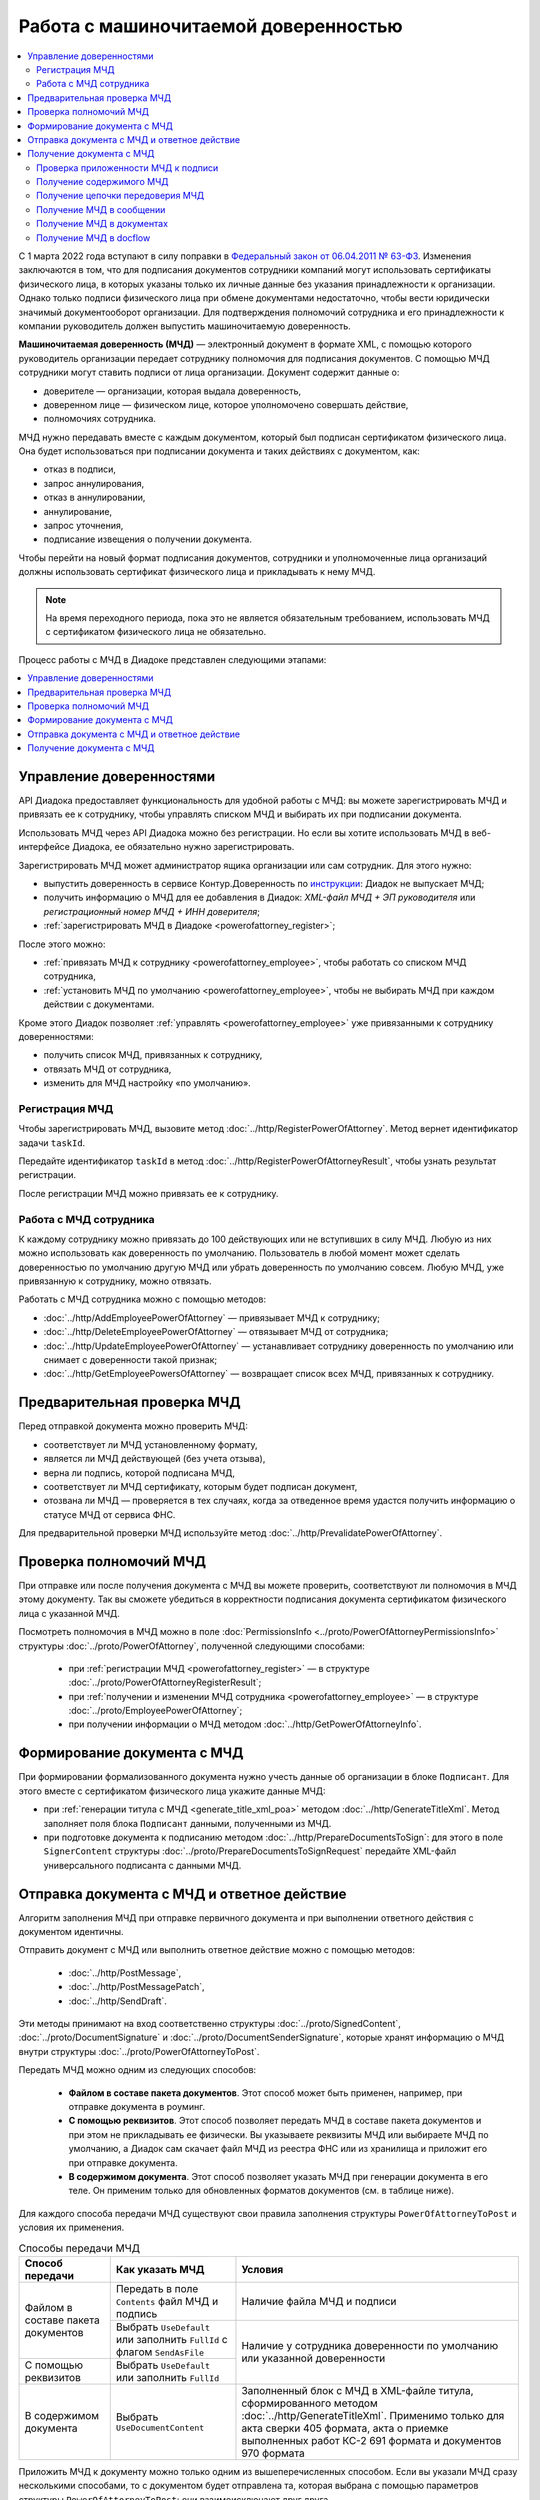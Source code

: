 Работа с машиночитаемой доверенностью
=====================================

.. contents:: :local:
	:depth: 3

С 1 марта 2022 года вступают в силу поправки в `Федеральный закон от 06.04.2011 № 63-ФЗ <https://normativ.kontur.ru/document?moduleId=1&documentId=416095>`__. Изменения заключаются в том, что для подписания документов сотрудники компаний могут использовать сертификаты физического лица, в которых указаны только их личные данные без указания принадлежности к организации. Однако только подписи физического лица при обмене документами недостаточно, чтобы вести юридически значимый документооборот организации. Для подтверждения полномочий сотрудника и его принадлежности к компании руководитель должен выпустить машиночитаемую доверенность.

**Машиночитаемая доверенность (МЧД)** — электронный документ в формате XML, с помощью которого руководитель организации передает сотруднику полномочия для подписания документов. С помощью МЧД сотрудники могут ставить подписи от лица организации.
Документ содержит данные о:

- доверителе — организации, которая выдала доверенность,
- доверенном лице — физическом лице, которое уполномочено совершать действие,
- полномочиях сотрудника.

МЧД нужно передавать вместе с каждым документом, который был подписан сертификатом физического лица. Она будет использоваться при подписании документа и таких действиях с документом, как:

- отказ в подписи,
- запрос аннулирования,
- отказ в аннулировании,
- аннулирование,
- запрос уточнения,
- подписание извещения о получении документа.

Чтобы перейти на новый формат подписания документов, сотрудники  и уполномоченные лица организаций должны использовать сертификат физического лица и прикладывать к нему МЧД.

.. note::

	На время переходного периода, пока это не является обязательным требованием, использовать МЧД с сертификатом физического лица не обязательно.
 
Процесс работы с МЧД в Диадоке представлен следующими этапами:

.. contents:: :local:
	:depth: 1


Управление доверенностями
-------------------------

API Диадока предоставляет функциональность для удобной работы с МЧД: вы можете зарегистрировать МЧД и привязать ее к сотруднику, чтобы управлять списком МЧД и выбирать их при подписании документа. 

Использовать МЧД через API Диадока можно без регистрации. Но если вы хотите использовать МЧД в веб-интерфейсе Диадока, ее обязательно нужно зарегистрировать.

Зарегистрировать МЧД может администратор ящика организации или сам сотрудник. Для этого нужно:

- выпустить доверенность в сервисе Контур.Доверенность по `инструкции <https://support.kontur.ru/pages/viewpage.action?pageId=83873849>`__: Диадок не выпускает МЧД;
- получить информацию о МЧД для ее добавления в Диадок: *XML-файл МЧД + ЭП руководителя* или *регистрационный номер МЧД + ИНН доверителя*;
- :ref:`зарегистрировать МЧД в Диадоке <powerofattorney_register>`;

После этого можно:

- :ref:`привязать МЧД к сотруднику <powerofattorney_employee>`, чтобы работать со списком МЧД сотрудника,
- :ref:`установить МЧД по умолчанию <powerofattorney_employee>`, чтобы не выбирать МЧД при каждом действии с документами.

Кроме этого Диадок позволяет :ref:`управлять <powerofattorney_employee>` уже привязанными к сотруднику доверенностями:

- получить список МЧД, привязанных к сотруднику,
- отвязать МЧД от сотрудника,
- изменить для МЧД настройку «по умолчанию».


.. _powerofattorney_register:

Регистрация МЧД
~~~~~~~~~~~~~~~

Чтобы зарегистрировать МЧД, вызовите метод :doc:`../http/RegisterPowerOfAttorney`. Метод вернет идентификатор задачи ``taskId``.

Передайте идентификатор ``taskId`` в метод :doc:`../http/RegisterPowerOfAttorneyResult`, чтобы узнать результат регистрации.

После регистрации МЧД можно привязать ее к сотруднику.


.. _powerofattorney_employee:

Работа с МЧД сотрудника
~~~~~~~~~~~~~~~~~~~~~~~

К каждому сотруднику можно привязать до 100 действующих или не вступивших в силу МЧД. Любую из них можно использовать как доверенность по умолчанию. Пользователь в любой момент может сделать доверенностью по умолчанию другую МЧД или убрать доверенность по умолчанию совсем. Любую МЧД, уже привязанную к сотруднику, можно отвязать.

Работать с МЧД сотрудника можно с помощью методов:

- :doc:`../http/AddEmployeePowerOfAttorney` — привязывает МЧД к сотруднику;
- :doc:`../http/DeleteEmployeePowerOfAttorney` — отвязывает МЧД от сотрудника;
- :doc:`../http/UpdateEmployeePowerOfAttorney` — устанавливает сотруднику доверенность по умолчанию или снимает с доверенности такой признак;
- :doc:`../http/GetEmployeePowersOfAttorney` — возвращает список всех МЧД, привязанных к сотруднику.


Предварительная проверка МЧД
----------------------------

Перед отправкой документа можно проверить МЧД:

- соответствует ли МЧД установленному формату,
- является ли МЧД действующей (без учета отзыва),
- верна ли подпись, которой подписана МЧД,
- соответствует ли МЧД сертификату, которым будет подписан документ,
- отозвана ли МЧД — проверяется в тех случаях, когда за отведенное время удастся получить информацию о статусе МЧД от сервиса ФНС.

Для предварительной проверки МЧД используйте метод :doc:`../http/PrevalidatePowerOfAttorney`.


Проверка полномочий МЧД
-----------------------

При отправке или после получения документа с МЧД вы можете проверить, соответствуют ли полномочия в МЧД этому документу. Так вы сможете убедиться в корректности подписания документа сертификатом физического лица с указанной МЧД.

Посмотреть полномочия в МЧД можно в поле :doc:`PermissionsInfo <../proto/PowerOfAttorneyPermissionsInfo>` структуры :doc:`../proto/PowerOfAttorney`, полученной следующими способами:

	- при :ref:`регистрации МЧД <powerofattorney_register>` — в структуре :doc:`../proto/PowerOfAttorneyRegisterResult`;
	- при :ref:`получении и изменении МЧД сотрудника <powerofattorney_employee>` —  в структуре :doc:`../proto/EmployeePowerOfAttorney`;
	- при получении информации о МЧД методом :doc:`../http/GetPowerOfAttorneyInfo`.


Формирование документа с МЧД
----------------------------

При формировании формализованного документа нужно учесть данные об организации в блоке ``Подписант``. Для этого вместе с сертификатом физического лица укажите данные МЧД:

- при :ref:`генерации титула с МЧД <generate_title_xml_poa>` методом :doc:`../http/GenerateTitleXml`. Метод заполняет поля блока ``Подписант`` данными, полученными из МЧД.
- при подготовке документа к подписанию методом :doc:`../http/PrepareDocumentsToSign`: для этого в поле ``SignerContent`` структуры :doc:`../proto/PrepareDocumentsToSignRequest` передайте XML-файл универсального подписанта с данными МЧД.


.. _powerofattorney_send:

Отправка документа с МЧД и ответное действие
--------------------------------------------

Алгоритм заполнения МЧД при отправке первичного документа и при выполнении ответного действия с документом идентичны.

Отправить документ с МЧД или выполнить ответное действие можно с помощью методов:

	- :doc:`../http/PostMessage`,
	- :doc:`../http/PostMessagePatch`,
	- :doc:`../http/SendDraft`.

Эти методы принимают на вход соответственно структуры :doc:`../proto/SignedContent`, :doc:`../proto/DocumentSignature` и :doc:`../proto/DocumentSenderSignature`, которые хранят информацию о МЧД внутри структуры :doc:`../proto/PowerOfAttorneyToPost`.

Передать МЧД можно одним из следующих способов:

	- **Файлом в составе пакета документов**. Этот способ может быть применен, например, при отправке документа в роуминг.
	- **С помощью реквизитов**. Этот способ позволяет передать МЧД в составе пакета документов и при этом не прикладывать ее физически. Вы указываете реквизиты МЧД или выбираете МЧД по умолчанию, а Диадок сам скачает файл МЧД из реестра ФНС или из хранилища и приложит его при отправке документа.
	- **В содержимом документа**. Этот способ позволяет указать МЧД при генерации документа в его теле. Он применим только для обновленных форматов документов (см. в таблице ниже).

Для каждого способа передачи МЧД существуют свои правила заполнения структуры ``PowerOfAttorneyToPost`` и условия их применения.

.. table:: Способы передачи МЧД

	+------------------------------------+-------------------------------------------------------------------------+--------------------------------------------------------------------------------------------------------------------------+
	| Способ передачи                    | Как указать МЧД                                                         | Условия                                                                                                                  |
	+====================================+=========================================================================+==========================================================================================================================+
	| Файлом в составе пакета документов | Передать в поле ``Contents`` файл МЧД и подпись                         | Наличие файла МЧД и подписи                                                                                              |
	|                                    +-------------------------------------------------------------------------+--------------------------------------------------------------------------------------------------------------------------+
	|                                    | Выбрать ``UseDefault`` или заполнить ``FullId`` с флагом ``SendAsFile`` | Наличие у сотрудника доверенности по умолчанию или указанной доверенности                                                |
	+------------------------------------+-------------------------------------------------------------------------+                                                                                                                          |
	| С помощью реквизитов               | Выбрать ``UseDefault`` или заполнить ``FullId``                         |                                                                                                                          |
	+------------------------------------+-------------------------------------------------------------------------+--------------------------------------------------------------------------------------------------------------------------+
	| В содержимом документа             | Выбрать ``UseDocumentContent``                                          | Заполненный блок c МЧД в XML-файле титула, сформированного методом :doc:`../http/GenerateTitleXml`.                      |
	|                                    |                                                                         | Применимо только для акта сверки 405 формата, акта о приемке выполненных работ КС-2 691 формата и документов 970 формата |
	+------------------------------------+-------------------------------------------------------------------------+--------------------------------------------------------------------------------------------------------------------------+

Приложить МЧД к документу можно только одним из вышеперечисленных способом. Если вы указали МЧД сразу несколькими способами, то с документом будет отправлена та, которая выбрана с помощью параметров структуры ``PowerOfAttorneyToPost``: они взаимоисключают друг друга.

Если МЧД была выпущена в порядке передоверия, то в поле ``PowerOfAttorneyToPost.Contents`` вы можете либо указать конечную МЧД, либо передать всю цепочку файлов МЧД. Переданную цепочку файлов МЧД можно получить из отправленного сообщения методом :doc:`../http/GetPowerOfAttorneyInfo`.


Получение документа с МЧД
-------------------------


Проверка приложенности МЧД к подписи
~~~~~~~~~~~~~~~~~~~~~~~~~~~~~~~~~~~~

Чтобы при обработке входящих документов определить, к каким документам должна быть приложена МЧД, а к каким — нет, вы можете получить информацию о статусе приложенности МЧД к подписи. Например, при подписании документа сертификатом юридического лица машиночитаемая доверенность не требуется. А если документ был подписан сертификатом физического лица, то к подписи такого документа обязательно должна быть приложена МЧД.

Информация о статусе приложенности МЧД к подписи хранится в структуре :doc:`../proto/PowerOfAttorneyAttachmentStatus` и возвращается в поле ``PowerOfAttorneyAttachmentStatus`` в структурах :doc:`../proto/Entity message` и :doc:`../proto/SignatureV3`.

Кроме этого вы можете узнать тип владельца сертификата — он возвращается в поле ``CertificateSubjectType`` структуры :doc:`../proto/SignatureInfo`, полученной методом :doc:`../http/GetSignatureInfo`.


Получение содержимого МЧД
~~~~~~~~~~~~~~~~~~~~~~~~~

Если при отправке документа МЧД была приложена к нему файлом или указана с помощью реквизитов, то вы можете получить файл такой МЧД из отправленного сообщения. Для этого используйте метод :doc:`../http/GetPowerOfAttorneyContent`.


Получение цепочки передоверия МЧД
~~~~~~~~~~~~~~~~~~~~~~~~~~~~~~~~~

Если МЧД, приложенная к документу, была выпущена в порядке передоверия, то вы можете ее получить из отправленного сообщения методом :doc:`../http/GetPowerOfAttorneyInfo`.

Цепочка передоверия вернется в поле ``DelegationInfo`` структуры :doc:`../proto/PowerOfAttorney`.


Получение МЧД в сообщении
~~~~~~~~~~~~~~~~~~~~~~~~~

Чтобы получить информацию о МЧД в сообщении, используйте методы:

- :doc:`../http/GetMessage`,
- :doc:`../http/GetNewEvents`,
- :doc:`../http/GetLastEvent`,
- :doc:`../http/GetEvent`.

Они возвращают информацию о МЧД и ее статусе внутри структуры :doc:`../proto/Message` в поле :doc:`Entities.PowerOfAttorneyInfo <../proto/Entity message>`, представленном структурой :doc:`../proto/PowerOfAttorneyInfo`.


Получение МЧД в документах
~~~~~~~~~~~~~~~~~~~~~~~~~~

Чтобы получить информацию о МЧД в документах, используйте методы:

- :doc:`../http/GetDocument`,
- :doc:`../http/GetDocuments`,
- :doc:`../http/GetDocumentsByMessageId`.

Они возвращают информацию об общем (сводном) статусе по всем МЧД для всех сущностей документа внутри структуры :doc:`../proto/Document` в поле :doc:`DocflowStatus.PowerOfAttorneyValidationStatus <../proto/DocflowStatusV3>`, представленном структурой :doc:`../proto/PowerOfAttorneyValidationStatus`.

Чтобы получить подробную информацию о МЧД, отправленной с документом, используйте метод :doc:`../http/GetPowerOfAttorneyInfo`. Он вернет данные в виде структуры :doc:`../proto/PowerOfAttorney`.


Получение МЧД в docflow
~~~~~~~~~~~~~~~~~~~~~~~

Чтобы получить информацию о МЧД в docflow, используйте методы:

- :doc:`../http/GetDocflowEvents_V3`,
- :doc:`../http/GetDocflows_V3`,
- :doc:`../http/GetDocflowsByPacketId_V3`,
- :doc:`../http/SearchDocflows_V3`.

Они возвращают:

- информацию об общем (сводном) статусе по всем МЧД для всех сущностей документа внутри структуры :doc:`../proto/DocflowStatusV3` в поле ``PowerOfAttorneyValidationStatus``, представленном структурой :doc:`../proto/PowerOfAttorneyValidationStatus`;
- информацию о МЧД и ее статусе из подписи под документом внутри структуры :doc:`../proto/SignatureV3` в поле ``PowerOfAttorney``, представленном структурой :doc:`../proto/SignaturePowerOfAttorney`;
- статус приложенности машиночитаемой доверенности к подписи внутри структуры :doc:`../proto/SignatureV3` в поле ``PowerOfAttorneyAttachmentStatus``, представленном структурой :doc:`../proto/PowerOfAttorneyAttachmentStatus`.

Кроме этого, используя значение поля ``DocumentWithDocflowV3.DocumentId`` вы можете с помощью методов получения МЧД в документах получить подробную информацию о МЧД в виде структуры :doc:`../proto/PowerOfAttorney`.


----

.. rubric:: См. также

*Методы для работы с МЧД:*
	- :doc:`../http/AddEmployeePowerOfAttorney` — привязывает МЧД к сотруднику
	- :doc:`../http/DeleteEmployeePowerOfAttorney` — отвязывает МЧД от сотрудника
	- :doc:`../http/GetEmployeePowersOfAttorney` — возвращает МЧД, привязанные к сотруднику
	- :doc:`../http/GetPowerOfAttorneyContent` — возвращает содержимое файлов МЧД и родительских МЧД
	- :doc:`../http/GetPowerOfAttorneyInfo` — возвращает информацию о МЧД, отправленной с документом
	- :doc:`../http/PrevalidatePowerOfAttorney` — выполняет предварительную проверку МЧД
	- :doc:`../http/RegisterPowerOfAttorney` — отправляет запрос на регистрацию МЧД
	- :doc:`../http/RegisterPowerOfAttorneyResult` — возвращает результат регистрации МЧД
	- :doc:`../http/UpdateEmployeePowerOfAttorney` — изменяет параметр МЧД «Использовать по умолчанию»
	
*Структуры для работы с МЧД:*
	- :doc:`../proto/EmployeePowerOfAttorney` — хранит информацию о МЧД, привязанной к сотруднику
	- :doc:`../proto/PowerOfAttorney` — хранит информацию о МЧД
	- :doc:`../proto/PowerOfAttorneyAttachmentStatus` — представляет собой статус приложенности МЧД к подписи
	- :doc:`../proto/PowerOfAttorneyFullId` — хранит идентификатор МЧД
	- :doc:`../proto/PowerOfAttorneyInfo` — хранит информацию о МЧД и статусе ее проверки
	- :doc:`../proto/PowerOfAttorneyPermissionsInfo` — хранит информацию о полномочиях из машиночитаемой доверенности
	- :doc:`../proto/PowerOfAttorneyPrevalidateRequest` — хранит данные для предварительной проверки МЧД
	- :doc:`../proto/PowerOfAttorneyRegisterResult` — хранит данные о результате регистрации МЧД
	- :doc:`../proto/PowerOfAttorneySendingType` — представляет собой способ передачи МЧД
	- :doc:`../proto/PowerOfAttorneySignedContent` — представляет собой содержимое файла МЧД с подписью
	- :doc:`../proto/PowerOfAttorneyToPost` — предназначена для заполнения данных о МЧД при отправке документов
	- :doc:`../proto/PowerOfAttorneyToRegister` — хранит данные для регистрации МЧД
	- :doc:`../proto/PowerOfAttorneyToUpdate` — используется для обновления настроек МЧД для сотрудника
	- :doc:`../proto/PowerOfAttorneyValidationStatus` — хранит информацию о статусе проверки МЧД
	- :doc:`../proto/SignaturePowerOfAttorney` — хранит информацию о МЧД, использованной при подписании документа, и статусе ее проверки